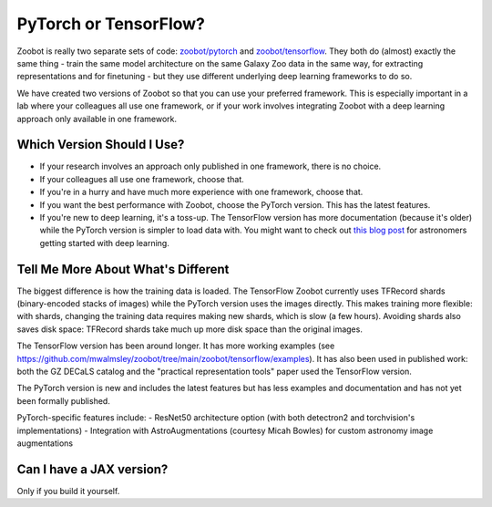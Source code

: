 .. _pytorch_or_tensorflow:



PyTorch or TensorFlow?
===========================

Zoobot is really two separate sets of code: `zoobot/pytorch <https://github.com/mwalmsley/zoobot/tree/main/zoobot/pytorch>`_ and `zoobot/tensorflow <https://github.com/mwalmsley/zoobot/tree/main/zoobot/tensorflow>`_.
They both do (almost) exactly the same thing - train the same model architecture on the same Galaxy Zoo data in the same way, for extracting representations and for finetuning - but they use different underlying deep learning frameworks to do so.

We have created two versions of Zoobot so that you can use your preferred framework.
This is especially important in a lab where your colleagues all use one framework, or if your work involves integrating Zoobot with a deep learning approach only available in one framework.


Which Version Should I Use?
----------------------------

- If your research involves an approach only published in one framework, there is no choice.
- If your colleagues all use one framework, choose that.
- If you're in a hurry and have much more experience with one framework, choose that.
- If you want the best performance with Zoobot, choose the PyTorch version. This has the latest features.
- If you're new to deep learning, it's a toss-up. The TensorFlow version has more documentation (because it's older) while the PyTorch version is simpler to load data with. You might want to check out `this blog post <https://walmsley.dev/posts/deep-learning-for-astro>`_ for astronomers getting started with deep learning.

Tell Me More About What's Different
-------------------------------------

The biggest difference is how the training data is loaded.
The TensorFlow Zoobot currently uses TFRecord shards (binary-encoded stacks of images) while the PyTorch version uses the images directly.
This makes training more flexible: with shards, changing the training data requires making new shards, which is slow (a few hours).
Avoiding shards also saves disk space: TFRecord shards take much up more disk space than the original images.

The TensorFlow version has been around longer.
It has more working examples (see `<https://github.com/mwalmsley/zoobot/tree/main/zoobot/tensorflow/examples>`_).
It has also been used in published work: both the GZ DECaLS catalog and the "practical representation tools" paper used the TensorFlow version.

The PyTorch version is new and includes the latest features but has less examples and documentation and has not yet been formally published.

PyTorch-specific features include:
- ResNet50 architecture option (with both detectron2 and torchvision's implementations) 
- Integration with AstroAugmentations (courtesy Micah Bowles) for custom astronomy image augmentations


Can I have a JAX version?
----------------------------

Only if you build it yourself.

